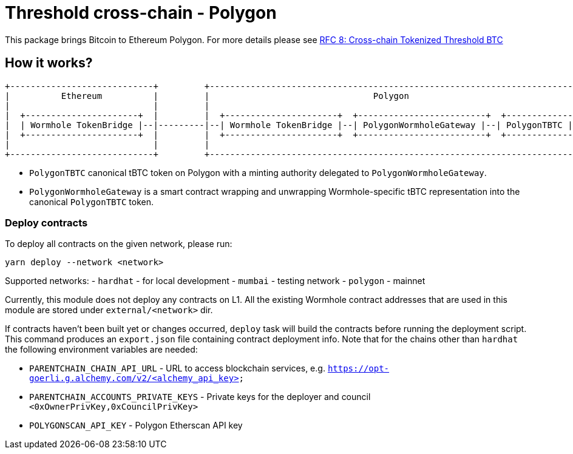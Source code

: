 :toc: macro

= Threshold cross-chain - Polygon

This package brings Bitcoin to Ethereum Polygon. For more details please
see link:https://github.com/keep-network/tbtc-v2/blob/main/docs/rfc/rfc-8.adoc[RFC 8: Cross-chain Tokenized Threshold BTC]

== How it works?

```
+----------------------------+         +---------------------------------------------------------------------------+
|          Ethereum          |         |                                Polygon                                   |
|                            |         |                                                                           |
|  +----------------------+  |         |  +----------------------+  +-------------------------+  +--------------+  |
|  | Wormhole TokenBridge |--|---------|--| Wormhole TokenBridge |--| PolygonWormholeGateway |--| PolygonTBTC |  |
|  +----------------------+  |         |  +----------------------+  +-------------------------+  +--------------+  |
|                            |         |                                                                           |
+----------------------------+         +---------------------------------------------------------------------------+
```

- `PolygonTBTC` canonical tBTC token on Polygon with a minting authority
delegated to `PolygonWormholeGateway`.
- `PolygonWormholeGateway` is a smart contract wrapping and unwrapping 
Wormhole-specific tBTC representation into the canonical `PolygonTBTC` token.

=== Deploy contracts

To deploy all contracts on the given network, please run:
```
yarn deploy --network <network>
```

Supported networks:
- `hardhat` - for local development
- `mumbai` - testing network
- `polygon` - mainnet

Currently, this module does not deploy any contracts on L1. All the existing 
Wormhole contract addresses that are used in this module are stored under 
`external/<network>` dir.

If contracts haven't been built yet or changes occurred, `deploy` task will build
the contracts before running the deployment script. This command produces
an `export.json` file containing contract deployment info. Note that for the
chains other than `hardhat` the following environment variables are needed:

- `PARENTCHAIN_CHAIN_API_URL` - URL to access blockchain services, e.g. `https://opt-goerli.g.alchemy.com/v2/<alchemy_api_key>`
- `PARENTCHAIN_ACCOUNTS_PRIVATE_KEYS` - Private keys for the deployer and council `<0xOwnerPrivKey,0xCouncilPrivKey>`
- `POLYGONSCAN_API_KEY` - Polygon Etherscan API key
